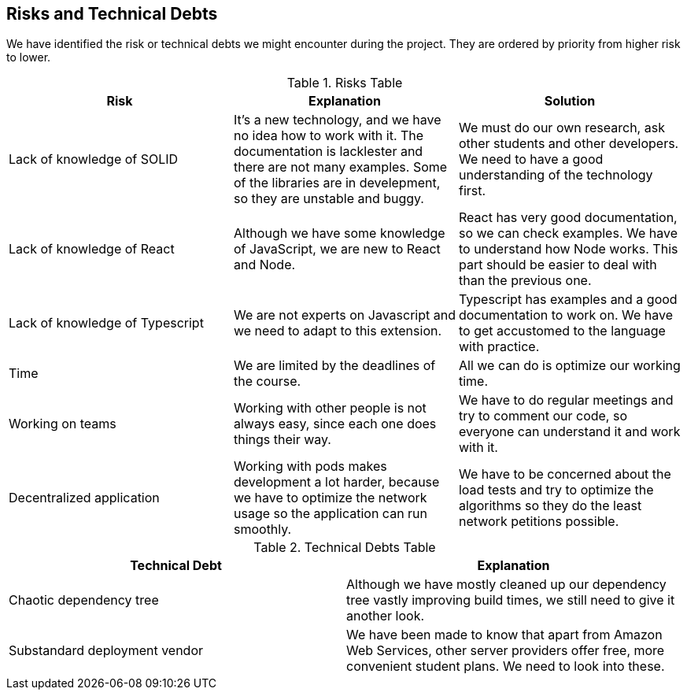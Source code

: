 [[section-technical-risks]]
== Risks and Technical Debts

We have identified the risk or technical debts we might encounter during the project. They are ordered by priority from higher risk to lower.

.Risks Table
|=========================================================
| Risk | Explanation | Solution

| Lack of knowledge of SOLID
| It's a new technology, and we have no idea how to work with it. The documentation is lacklester and there are not many examples. Some of the libraries are in develepment, so they are unstable and buggy.
| We must do our own research, ask other students and other developers. We need to have a good understanding of the technology first.

| Lack of knowledge of React
| Although we have some knowledge of JavaScript, we are new to React and Node.
| React has very good documentation, so we can check examples. We have to understand how Node works. This part should be easier to deal with than the previous one.

| Lack of knowledge of Typescript
| We are not experts on Javascript and we need to adapt to this extension.
| Typescript has examples and a good documentation to work on. We have to get accustomed to the language with practice.

| Time
| We are limited by the deadlines of the course.
| All we can do is optimize our working time.

| Working on teams
| Working with other people is not always easy, since each one does things their way.
| We have to do regular meetings and try to comment our code, so everyone can understand it and work with it.

| Decentralized application
| Working with pods makes development a lot harder, because we have to optimize the network usage so the application can run smoothly.
| We have to be concerned about the load tests and try to optimize the algorithms so they do the least network petitions possible.
|=========================================================


.Technical Debts Table
|=========================================================
| Technical Debt | Explanation

| Chaotic dependency tree
| Although we have mostly cleaned up our dependency tree vastly improving build times, we still need to give it another look.
| Substandard deployment vendor
| We have been made to know that apart from Amazon Web Services, other server providers offer free, more convenient student plans. We need to look into these.
|=========================================================

